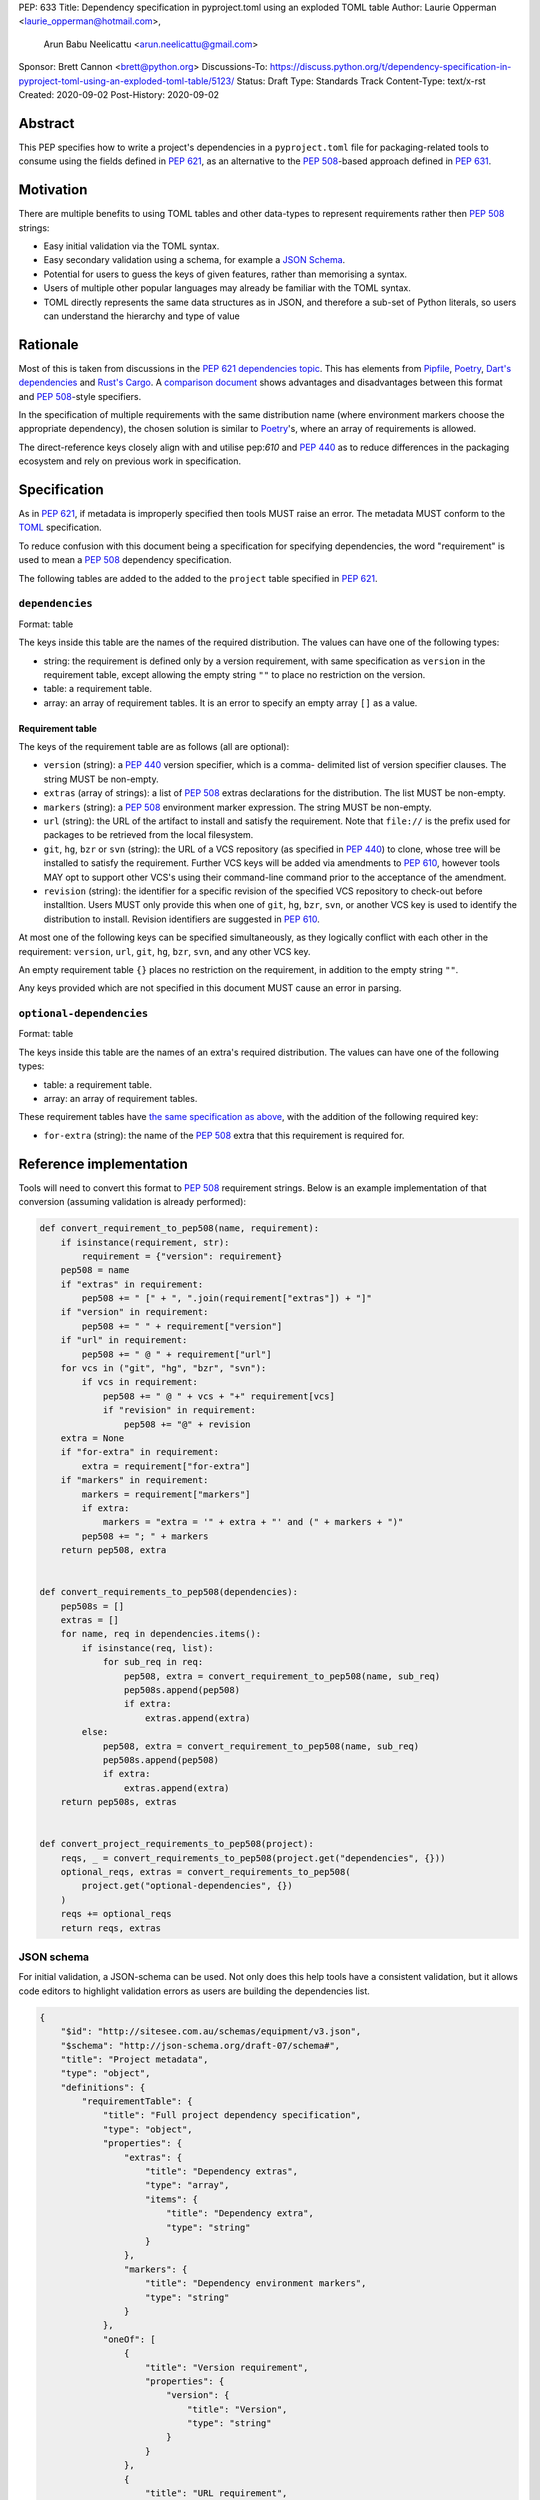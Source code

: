 PEP: 633
Title: Dependency specification in pyproject.toml using an exploded TOML table
Author: Laurie Opperman <laurie_opperman@hotmail.com>,
        Arun Babu Neelicattu <arun.neelicattu@gmail.com>
Sponsor: Brett Cannon <brett@python.org>
Discussions-To: https://discuss.python.org/t/dependency-specification-in-pyproject-toml-using-an-exploded-toml-table/5123/
Status: Draft
Type: Standards Track
Content-Type: text/x-rst
Created: 2020-09-02
Post-History: 2020-09-02


Abstract
========

This PEP specifies how to write a project's dependencies in a
``pyproject.toml`` file for packaging-related tools to consume using the fields
defined in :pep:`621`, as an alternative to the :pep:`508`-based approach
defined in :pep:`631`.


Motivation
==========

There are multiple benefits to using TOML tables and other data-types to
represent requirements rather then :pep:`508` strings:

- Easy initial validation via the TOML syntax.

- Easy secondary validation using a schema, for example a `JSON Schema`_.

- Potential for users to guess the keys of given features, rather than
  memorising a syntax.

- Users of multiple other popular languages may already be familiar with the
  TOML syntax.

- TOML directly represents the same data structures as in JSON, and therefore a
  sub-set of Python literals, so users can understand the hierarchy and type of
  value

.. _JSON Schema: https://json-schema.org/


Rationale
=========

Most of this is taken from discussions in the `PEP 621 dependencies topic`_.
This has elements from `Pipfile`_, `Poetry`_, `Dart's dependencies`_ and
`Rust's Cargo`_. A `comparison document`_ shows advantages and disadvantages
between this format and :pep:`508`-style specifiers.

In the specification of multiple requirements with the same distribution name
(where environment markers choose the appropriate dependency), the chosen
solution is similar to `Poetry`_'s, where an array of requirements is allowed.

The direct-reference keys closely align with and utilise pep:`610` and
:pep:`440` as to reduce differences in the packaging ecosystem and rely on
previous work in specification.

.. _PEP 621 dependencies topic: https://discuss.python.org/t/pep-621-how-to-specify-dependencies/4599
.. _Pipfile: https://github.com/pypa/pipfile
.. _Poetry: https://python-poetry.org/docs/dependency-specification/
.. _Dart's dependencies: https://dart.dev/tools/pub/dependencies
.. _Rust's Cargo: https://doc.rust-lang.org/cargo/reference/specifying-dependencies.html
.. _comparison document: https://github.com/uranusjr/packaging-metadata-comparisons/blob/master/topics/dependency-entries.md


Specification
=============

As in :pep:`621`, if metadata is improperly specified then tools MUST raise an
error. The metadata MUST conform to the `TOML`_ specification.

To reduce confusion with this document being a specification for specifying
dependencies, the word "requirement" is used to mean a :pep:`508` dependency
specification.

The following tables are added to the added to the ``project`` table specified
in :pep:`621`.

.. _TOML: https://toml.io/

``dependencies``
----------------

Format: table

The keys inside this table are the names of the required distribution. The
values can have one of the following types:

- string: the requirement is defined only by a version requirement, with same
  specification as ``version`` in the requirement table, except allowing the
  empty string ``""`` to place no restriction on the version.

- table: a requirement table.

- array: an array of requirement tables. It is an error to specify an empty
  array ``[]`` as a value.

.. _requirement-spec:

Requirement table
^^^^^^^^^^^^^^^^^

The keys of the requirement table are as follows (all are optional):

- ``version`` (string): a :pep:`440` version specifier, which is a comma-
  delimited list of version specifier clauses. The string MUST be non-empty.

- ``extras`` (array of strings): a list of :pep:`508` extras declarations for
  the distribution. The list MUST be non-empty.

- ``markers`` (string): a :pep:`508` environment marker expression. The string
  MUST be non-empty.

- ``url`` (string): the URL of the artifact to install and satisfy the
  requirement. Note that ``file://`` is the prefix used for packages to be
  retrieved from the local filesystem.

- ``git``, ``hg``, ``bzr`` or ``svn`` (string): the URL of a VCS repository
  (as specified in :pep:`440`)
  to clone, whose tree will be installed to satisfy the requirement. Further
  VCS keys will be added via amendments to :pep:`610`, however tools MAY opt to
  support other VCS's using their command-line command prior to the acceptance
  of the amendment.

- ``revision`` (string): the identifier for a specific revision of the
  specified VCS repository to check-out before installtion. Users MUST only
  provide this when one of ``git``, ``hg``, ``bzr``, ``svn``, or another VCS
  key is used to identify the distribution to install. Revision identifiers are
  suggested in :pep:`610`.

At most one of the following keys can be specified simultaneously, as they
logically conflict with each other in the requirement: ``version``, ``url``,
``git``, ``hg``, ``bzr``, ``svn``, and any other VCS key.

An empty requirement table ``{}`` places no restriction on the requirement, in
addition to the empty string ``""``.

Any keys provided which are not specified in this document MUST cause an error
in parsing.

``optional-dependencies``
--------------------------

Format: table

The keys inside this table are the names of an extra's required distribution.
The values can have one of the following types:

- table: a requirement table.

- array: an array of requirement tables.

These requirement tables have
`the same specification as above <#requirement-spec>`_, with the addition of
the following required key:

- ``for-extra`` (string): the name of the :pep:`508` extra that this
  requirement is required for.


Reference implementation
========================

Tools will need to convert this format to :pep:`508` requirement strings. Below
is an example implementation of that conversion (assuming validation is already
performed):

.. code-block::

    def convert_requirement_to_pep508(name, requirement):
        if isinstance(requirement, str):
            requirement = {"version": requirement}
        pep508 = name
        if "extras" in requirement:
            pep508 += " [" + ", ".join(requirement["extras"]) + "]"
        if "version" in requirement:
            pep508 += " " + requirement["version"]
        if "url" in requirement:
            pep508 += " @ " + requirement["url"]
        for vcs in ("git", "hg", "bzr", "svn"):
            if vcs in requirement:
                pep508 += " @ " + vcs + "+" requirement[vcs]
                if "revision" in requirement:
                    pep508 += "@" + revision
        extra = None
        if "for-extra" in requirement:
            extra = requirement["for-extra"]
        if "markers" in requirement:
            markers = requirement["markers"]
            if extra:
                markers = "extra = '" + extra + "' and (" + markers + ")"
            pep508 += "; " + markers
        return pep508, extra


    def convert_requirements_to_pep508(dependencies):
        pep508s = []
        extras = []
        for name, req in dependencies.items():
            if isinstance(req, list):
                for sub_req in req:
                    pep508, extra = convert_requirement_to_pep508(name, sub_req)
                    pep508s.append(pep508)
                    if extra:
                        extras.append(extra)
            else:
                pep508, extra = convert_requirement_to_pep508(name, sub_req)
                pep508s.append(pep508)
                if extra:
                    extras.append(extra)
        return pep508s, extras


    def convert_project_requirements_to_pep508(project):
        reqs, _ = convert_requirements_to_pep508(project.get("dependencies", {}))
        optional_reqs, extras = convert_requirements_to_pep508(
            project.get("optional-dependencies", {})
        )
        reqs += optional_reqs
        return reqs, extras

JSON schema
-----------

For initial validation, a JSON-schema can be used. Not only does this help
tools have a consistent validation, but it allows code editors to highlight
validation errors as users are building the dependencies list.

.. code-block::

    {
        "$id": "http://sitesee.com.au/schemas/equipment/v3.json",
        "$schema": "http://json-schema.org/draft-07/schema#",
        "title": "Project metadata",
        "type": "object",
        "definitions": {
            "requirementTable": {
                "title": "Full project dependency specification",
                "type": "object",
                "properties": {
                    "extras": {
                        "title": "Dependency extras",
                        "type": "array",
                        "items": {
                            "title": "Dependency extra",
                            "type": "string"
                        }
                    },
                    "markers": {
                        "title": "Dependency environment markers",
                        "type": "string"
                    }
                },
                "oneOf": [
                    {
                        "title": "Version requirement",
                        "properties": {
                            "version": {
                                "title": "Version",
                                "type": "string"
                            }
                        }
                    },
                    {
                        "title": "URL requirement",
                        "properties": {
                            "url": {
                                "title": "URL",
                                "type": "string",
                                "format": "uri"
                            }
                        },
                        "required": [
                            "url"
                        ]
                    },
                    {
                        "title": "VCS requirement",
                        "properties": {
                            "revision": {
                                "title": "VCS repository revision",
                                "type": "string"
                            }
                        },
                        "oneOf": [
                            {
                                "title": "Git repository",
                                "properties": {
                                    "git": {
                                        "title": "Git URL",
                                        "type": "string",
                                        "format": "uri"
                                    }
                                },
                                "required": [
                                    "git"
                                ]
                            },
                            {
                                "title": "Mercurial repository",
                                "properties": {
                                    "hg": {
                                        "title": "Mercurial URL",
                                        "type": "string",
                                        "format": "uri"
                                    }
                                },
                                "required": [
                                    "hg"
                                ]
                            },
                            {
                                "title": "Bazaar repository",
                                "properties": {
                                    "bzr": {
                                        "title": "Bazaar URL",
                                        "type": "string",
                                        "format": "uri"
                                    }
                                },
                                "required": [
                                    "bzr"
                                ]
                            },
                            {
                                "title": "Subversion repository",
                                "properties": {
                                    "svn": {
                                        "title": "Subversion URL",
                                        "type": "string",
                                        "format": "uri"
                                    }
                                },
                                "required": [
                                    "svn"
                                ]
                            }
                        ]
                    }
                ]
            },
            "requirementVersion": {
                "title": "Version project dependency specification",
                "type": "string"
            },
            "requirement": {
                "title": "Project dependency specification",
                "oneOf": [
                    {
                        "$ref": "#/definitions/requirementVersion"
                    },
                    {
                        "$ref": "#/definitions/requirementTable"
                    },
                    {
                        "title": "Multiple specifications",
                        "type": "array",
                        "items": {
                            "$ref": "#/definitions/requirementTable"
                        },
                        "minLength": 1
                    }
                ]
            },
            "optionalRequirement": {
                "title": "Project optional dependency specification",
                "allOf": [
                    {
                        "title": "Base requirement",
                        "oneOf": [
                            {
                                "$ref": "#/definitions/requirementTable"
                            },
                            {
                                "title": "Multiple specifications",
                                "type": "array",
                                "items": {
                                    "$ref": "#/definitions/requirementTable"
                                },
                                "minLength": 1
                            }
                        ]
                    },
                    {
                        "properties": {
                            "for-extra": {
                                "title": "Dependency's extra",
                                "type": "string"
                            }
                        },
                        "required": [
                            "for-extra"
                        ]
                    }
                ]
            }
        },
        "properties": {
            "dependencies": {
                "title": "Project dependencies",
                "type": "object",
                "additionalProperties": {
                    "$ref": "#/definitions/requirement"
                }
            },
            "optional-dependencies": {
                "title": "Project dependencies",
                "type": "object",
                "additionalProperties": {
                    "$ref": "#/definitions/optionalRequirement"
                }
            }
        }
    }


Examples
========

Full artificial example:

.. code-block::

    [project.dependencies]
    flask = { }
    django = { }
    requests = { version = ">= 2.8.1, == 2.8.*", extras = ["security", "tests"], markers = "python_version < '2.7'" }
    pip = { url = "https://github.com/pypa/pip/archive/1.3.1.zip" }
    sphinx = { git = "ssh://git@github.com/sphinx-doc/sphinx.git" }
    numpy = "~=1.18"
    pytest = [
        { version = "<6", markers = "python_version < '3.5'" },
        { version = ">=6", markers = "python_version >= '3.5'" },
    ]

    [project.optional-dependencies]
    pytest-timout = { for-extra = "dev" }
    pytest-mock = [
        { version = "<6", markers = "python_version < '3.5'", for-extra = "dev" },
        { version = ">=6", markers = "python_version >= '3.5'", for-extra = "dev" },
    ]

In homage to :pep:`631`, the following is an equivalent dependencies
specification for `docker-compose`_:

.. code-block::

    [project.dependencies]
    cached-property = ">= 1.2.0, < 2"
    distro = ">= 1.2.0, < 2"
    docker = { extras = ["ssh"], version = ">= 4.2.2, < 5" }
    docopt = ">= 0.6.1, < 1"
    jsonschema = ">= 2.5.1, < 4"
    PyYAML = ">= 3.10, < 6"
    python-dotenv = ">= 0.13.0, < 1"
    requests = ">= 2.20.0, < 3"
    texttable = ">= 0.9.0, < 2"
    websocket-client = ">= 0.32.0, < 1"

    # Conditional
    "backports.shutil_get_terminal_size" = { version = "== 1.0.0", markers = "python_version < '3.3'" }
    "backports.ssl_match_hostname" = { version = ">= 3.5, < 4", markers = "python_version < '3.5'" }
    colorama = { version = ">= 0.4, < 1", markers = "sys_platform == 'win32'" }
    enum34 = { version = ">= 1.0.4, < 2", markers = "python_version < '3.4'" }
    ipaddress = { version = ">= 1.0.16, < 2", markers = "python_version < '3.3'" }
    subprocess32 = { version = ">= 3.5.4, < 4", markers = "python_version < '3.2'" }

    [project.optional-dependencies]
    PySocks = { version = ">= 1.5.6, != 1.5.7, < 2", for-extra = "socks" }
    ddt = { version = ">= 1.2.2, < 2", for-extra = "tests" }
    pytest = { version = "< 6", for-extra = "tests" }
    mock = { version = ">= 1.0.1, < 4", markers = "python_version < '3.4'", for-extra = "tests" }

.. _docker-compose: https://github.com/docker/compose/blob/789bfb0e8b2e61f15f423d371508b698c64b057f/setup.py#L28-L61


Compatibility Examples
======================

The authors of this PEP recognise that various tools need to both read
from and write to this format for dependency specification. This section
aims to provide direct comparison with and examples for translating to/from
the currently used standard, :pep:`508`.

.. note::

        For simplicity and clarity, various ways in which TOML allows you to specify each
        specification is not represented. These examples use the standard inline representation.

        For example, while following are considered equivalent in TOML, we choose the
        second form for the examples in this section.

        .. code-block::

            aiohttp.version = "== 3.6.2"
            aiohttp = { version = "== 3.6.2" }


Version Constrained Dependencies
--------------------------------

**No Version Constraint**

.. code-block::

        aiohttp


.. code-block::

        aiohttp = {}

**Simple Version Constraint**

.. code-block::

        aiohttp (>= 3.6.2, < 4.0.0)


.. code-block::

        aiohttp = { version = ">= 3.6.2, < 4.0.0" }


.. note::

        This can, for conciseness, be also represented as a string.

        .. code-block::

            aiohttp = ">= 3.6.2, < 4.0.0"



Direct Reference Dependencies
-----------------------------

**URL Dependency**

.. code-block::

        aiohttp @ https://files.pythonhosted.org/packages/97/d1/1cc7a1f84097d7abdc6c09ee8d2260366f081f8e82da36ebb22a25cdda9f/aiohttp-3.6.2-cp35-cp35m-macosx_10_13_x86_64.whl


.. code-block::

        aiohttp = { url = "https://files.pythonhosted.org/packages/97/d1/1cc7a1f84097d7abdc6c09ee8d2260366f081f8e82da36ebb22a25cdda9f/aiohttp-3.6.2-cp35-cp35m-macosx_10_13_x86_64.whl" }

**VCS Dependency**

.. code-block::

        aiohttp @ git+ssh://git@github.com/aio-libs/aiohttp.git@master


.. code-block::

        aiohttp = { git = "ssh://git@github.com/aio-libs/aiohttp.git", revision = "master" }


Environment Markers
-------------------

.. code-block::

        aiohttp (>= 3.6.1) ; python_version >= '3.8'


.. code-block::

        aiohttp = { version = ">= 3.6.1", markers = "python_version >= '3.8'" }


A slightly extended example of the above, where a particular version of ``aiohttp`` is required based on the interpreter version.

.. code-block::

        aiohttp (>= 3.6.1) ; python_version >= '3.8'
        aiohttp (>= 3.0.0, < 3.6.1) ; python_version < '3.8'


.. code-block::

        aiohttp = [
            { version = ">= 3.6.1", markers = "python_version >= '3.8'" },
            { version = ">= 3.0.0, < 3.6.1", markers = "python_version < '3.8'" }
        ]


Package Extras
--------------

**Specifying dependency for a package extra**

.. code-block::

        aiohttp (>= 3.6.2) ; extra == 'http'


.. code-block::

        aiohttp = { version = ">= 3.6.2", for-extra = "http" }

**Using extras from a dependency**

.. code-block::

        aiohttp [speedups] (>= 3.6.2)


.. code-block::

        aiohttp = { version = ">= 3.6.2", extras = ["speedups"] }


Complex Examples
----------------

**Version Constraint**

.. code-block::

        aiohttp [speedups] (>=3.6.2) ; python_version >= '3.8' and extra == 'http'


.. code-block::

        aiohttp = { version = ">= 3.6.2", extras = ["speedups"], markers = "python_version >= '3.8'", for-extra = "http" }


**Direct Reference (VCS)**

.. code-block::

        aiohttp [speedups] @ git+ssh://git@github.com/aio-libs/aiohttp.git@master ; python_version >= '3.8' and extra == 'http'


.. code-block::

        aiohttp = { git = "ssh://git@github.com/aio-libs/aiohttp.git", revision = "master", extras = ["speedups"], markers = "python_version >= '3.8'", for-extra = "http" }


Rejected Ideas
==============

Switch to an array for ``dependencies``
---------------------------------------

Use an array instead of a table in order to have each element only be a table
(with a ``name`` key) and no arrays of requirement tables. This was very
verbose and restrictive in the TOML format, and having multiple requirements
for a given distribution isn't very common.

Replace ``optional-dependencies`` with ``extras``
-------------------------------------------------

Remove the ``optional-dependencies`` table in favour of both including an
``optional`` key in the requirement and an ``extras`` table which specifies
which (optional) requirements are needed for a project's extra. This reduces
the number of table with the same specification (to 1) and allows for
requirements to be specified once but used in multiple extras, but distances
some of the requirement's properties (which extra(s) it belongs to), groups
required and optional dependencies together (possibly mixed), and there may not
be a simple way to choose a requirement when a distribution has multiple
requirements. This was rejected as ``optional-dependencies`` has already been
used in the :pep:`621` draft.

``direct`` table in requirement
-------------------------------

Include the direct-reference keys in a ``direct`` table, have the VCS specified
as the value of a ``vcs`` key. This was more explicit and easier to include in
a JSON-schema validation, but was decided to be too verbose and not as
readable.

Include hash
------------

Include hash in direct-reference requirements. This was only for package
lock-files, and didn't really have a place in the project's metadata.

Dependency tables for each extra
--------------------------------

Have the ``optional-dependencies`` be a table of dependency tables for each
extra, with the table name being the extra's name. This made
``optional-dependencies`` a different type (table of tables of requirements)
from ``dependencies`` (table of requirements), which could be jarring for users
and harder to parse.

Environment marker keys
-----------------------

Make each :pep:`508` environment marker as a key (or child-table key) in
the requirement. This arguably increases readability and ease of parsing.
The ``markers`` key would still be allowed for more advanced specification,
with which the key-specified environment markers are ``and``'d with the
result of. This was deferred as more design needs to be undertaken.

Multiple extras which one requirement can satisfy
-------------------------------------------------

Replace the ``for-extra`` key with ``for-extras``, with the value being an
array of extras which the requirement satisfies. This reduces some
duplication, but in this case that duplication makes explicit which extras
have which dependencies.


Copyright
=========

This document is placed in the public domain or under the
CC0-1.0-Universal license, whichever is more permissive.

..
   Local Variables:
   mode: indented-text
   indent-tabs-mode: nil
   sentence-end-double-space: t
   fill-column: 70
   coding: utf-8
   End:
